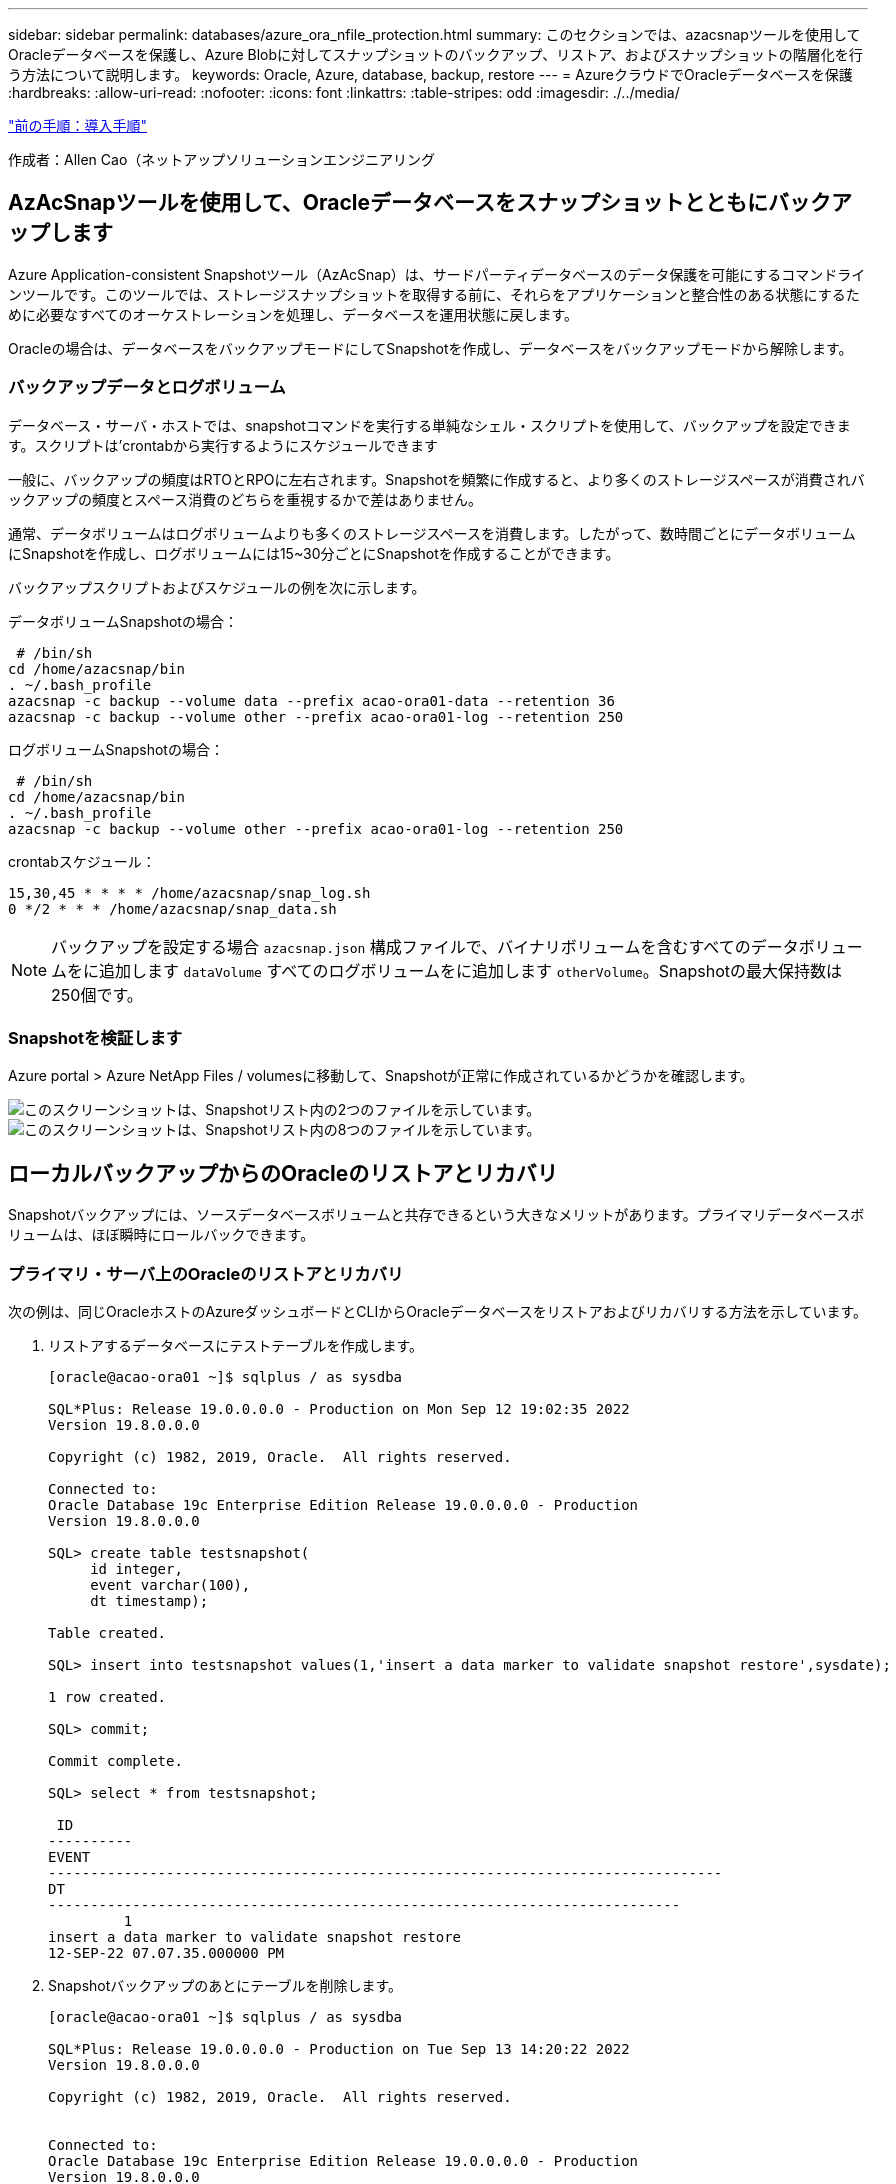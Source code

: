 ---
sidebar: sidebar 
permalink: databases/azure_ora_nfile_protection.html 
summary: このセクションでは、azacsnapツールを使用してOracleデータベースを保護し、Azure Blobに対してスナップショットのバックアップ、リストア、およびスナップショットの階層化を行う方法について説明します。 
keywords: Oracle, Azure, database, backup, restore 
---
= AzureクラウドでOracleデータベースを保護
:hardbreaks:
:allow-uri-read: 
:nofooter: 
:icons: font
:linkattrs: 
:table-stripes: odd
:imagesdir: ./../media/


link:azure_ora_nfile_procedures.html["前の手順：導入手順"]

[role="lead"]
作成者：Allen Cao（ネットアップソリューションエンジニアリング



== AzAcSnapツールを使用して、Oracleデータベースをスナップショットとともにバックアップします

Azure Application-consistent Snapshotツール（AzAcSnap）は、サードパーティデータベースのデータ保護を可能にするコマンドラインツールです。このツールでは、ストレージスナップショットを取得する前に、それらをアプリケーションと整合性のある状態にするために必要なすべてのオーケストレーションを処理し、データベースを運用状態に戻します。

Oracleの場合は、データベースをバックアップモードにしてSnapshotを作成し、データベースをバックアップモードから解除します。



=== バックアップデータとログボリューム

データベース・サーバ・ホストでは、snapshotコマンドを実行する単純なシェル・スクリプトを使用して、バックアップを設定できます。スクリプトは'crontabから実行するようにスケジュールできます

一般に、バックアップの頻度はRTOとRPOに左右されます。Snapshotを頻繁に作成すると、より多くのストレージスペースが消費されバックアップの頻度とスペース消費のどちらを重視するかで差はありません。

通常、データボリュームはログボリュームよりも多くのストレージスペースを消費します。したがって、数時間ごとにデータボリュームにSnapshotを作成し、ログボリュームには15~30分ごとにSnapshotを作成することができます。

バックアップスクリプトおよびスケジュールの例を次に示します。

データボリュームSnapshotの場合：

[source, cli]
----
 # /bin/sh
cd /home/azacsnap/bin
. ~/.bash_profile
azacsnap -c backup --volume data --prefix acao-ora01-data --retention 36
azacsnap -c backup --volume other --prefix acao-ora01-log --retention 250
----
ログボリュームSnapshotの場合：

[source, cli]
----
 # /bin/sh
cd /home/azacsnap/bin
. ~/.bash_profile
azacsnap -c backup --volume other --prefix acao-ora01-log --retention 250
----
crontabスケジュール：

[listing]
----
15,30,45 * * * * /home/azacsnap/snap_log.sh
0 */2 * * * /home/azacsnap/snap_data.sh
----

NOTE: バックアップを設定する場合 `azacsnap.json` 構成ファイルで、バイナリボリュームを含むすべてのデータボリュームをに追加します `dataVolume` すべてのログボリュームをに追加します `otherVolume`。Snapshotの最大保持数は250個です。



=== Snapshotを検証します

Azure portal > Azure NetApp Files / volumesに移動して、Snapshotが正常に作成されているかどうかを確認します。

image:db_ora_azure_anf_snap_01.PNG["このスクリーンショットは、Snapshotリスト内の2つのファイルを示しています。"]
image:db_ora_azure_anf_snap_02.PNG["このスクリーンショットは、Snapshotリスト内の8つのファイルを示しています。"]



== ローカルバックアップからのOracleのリストアとリカバリ

Snapshotバックアップには、ソースデータベースボリュームと共存できるという大きなメリットがあります。プライマリデータベースボリュームは、ほぼ瞬時にロールバックできます。



=== プライマリ・サーバ上のOracleのリストアとリカバリ

次の例は、同じOracleホストのAzureダッシュボードとCLIからOracleデータベースをリストアおよびリカバリする方法を示しています。

. リストアするデータベースにテストテーブルを作成します。
+
[listing]
----
[oracle@acao-ora01 ~]$ sqlplus / as sysdba

SQL*Plus: Release 19.0.0.0.0 - Production on Mon Sep 12 19:02:35 2022
Version 19.8.0.0.0

Copyright (c) 1982, 2019, Oracle.  All rights reserved.

Connected to:
Oracle Database 19c Enterprise Edition Release 19.0.0.0.0 - Production
Version 19.8.0.0.0

SQL> create table testsnapshot(
     id integer,
     event varchar(100),
     dt timestamp);

Table created.

SQL> insert into testsnapshot values(1,'insert a data marker to validate snapshot restore',sysdate);

1 row created.

SQL> commit;

Commit complete.

SQL> select * from testsnapshot;

 ID
----------
EVENT
--------------------------------------------------------------------------------
DT
---------------------------------------------------------------------------
         1
insert a data marker to validate snapshot restore
12-SEP-22 07.07.35.000000 PM
----
. Snapshotバックアップのあとにテーブルを削除します。
+
[listing]
----
[oracle@acao-ora01 ~]$ sqlplus / as sysdba

SQL*Plus: Release 19.0.0.0.0 - Production on Tue Sep 13 14:20:22 2022
Version 19.8.0.0.0

Copyright (c) 1982, 2019, Oracle.  All rights reserved.


Connected to:
Oracle Database 19c Enterprise Edition Release 19.0.0.0.0 - Production
Version 19.8.0.0.0

SQL> drop table testsnapshot;

Table dropped.

SQL> select * from testsnapshot;
select * from testsnapshot
              *
ERROR at line 1:
ORA-00942: table or view does not exist

SQL> shutdown immediate;
Database closed.
Database dismounted.
ORACLE instance shut down.
SQL> exit
Disconnected from Oracle Database 19c Enterprise Edition Release 19.0.0.0.0 - Production
Version 19.8.0.0.0
----
. Azure NetApp Files ダッシュボードで、ログボリュームを最新の使用可能なSnapshotにリストアします。「ボリュームを元に戻す」を選択します。
+
image:db_ora_azure_anf_restore_01.PNG["このスクリーンショットは、ANFダッシュボードに表示されるボリュームのSnapshotリバートの方法を示しています。"]

. ボリュームの復元を確認し、*復帰*をクリックして、ボリュームを使用可能な最新のバックアップに復元します。
+
image:db_ora_azure_anf_restore_02.PNG["「よろしいですか？」スナップショットリバートのページです。"]

. データボリュームに対して同じ手順を繰り返し、リカバリするテーブルがバックアップに含まれていることを確認します。
+
image:db_ora_azure_anf_restore_03.PNG["このスクリーンショットは、ANFダッシュボードに表示されるデータボリュームのSnapshotリバートの方法を示しています。"]

. ボリュームが復元されたことを再度確認し、[元に戻す]をクリックします。
+
image:db_ora_azure_anf_restore_04.PNG["「よろしいですか？」データボリュームのSnapshotリバートに関するページ。"]

. 制御ファイルのコピーが複数ある場合は、それらの制御ファイルを再同期し、古い制御ファイルを使用可能な最新のコピーに置き換えます。
+
[listing]
----
[oracle@acao-ora01 ~]$ mv /u02/oradata/ORATST/control01.ctl /u02/oradata/ORATST/control01.ctl.bk
[oracle@acao-ora01 ~]$ cp /u03/orareco/ORATST/control02.ctl /u02/oradata/ORATST/control01.ctl
----
. OracleサーバVMにログインしてsqlplusを使用してデータベースリカバリを実行してください。
+
[listing]
----
[oracle@acao-ora01 ~]$ sqlplus / as sysdba

SQL*Plus: Release 19.0.0.0.0 - Production on Tue Sep 13 15:10:17 2022
Version 19.8.0.0.0

Copyright (c) 1982, 2019, Oracle.  All rights reserved.

Connected to an idle instance.

SQL> startup mount;
ORACLE instance started.

Total System Global Area 6442448984 bytes
Fixed Size                  8910936 bytes
Variable Size            1090519040 bytes
Database Buffers         5335154688 bytes
Redo Buffers                7864320 bytes
Database mounted.
SQL> recover database using backup controlfile until cancel;
ORA-00279: change 3188523 generated at 09/13/2022 10:00:09 needed for thread 1
ORA-00289: suggestion :
/u03/orareco/ORATST/archivelog/2022_09_13/o1_mf_1_43__22rnjq9q_.arc
ORA-00280: change 3188523 for thread 1 is in sequence #43

Specify log: {<RET>=suggested | filename | AUTO | CANCEL}

ORA-00279: change 3188862 generated at 09/13/2022 10:01:20 needed for thread 1
ORA-00289: suggestion :
/u03/orareco/ORATST/archivelog/2022_09_13/o1_mf_1_44__29f2lgb5_.arc
ORA-00280: change 3188862 for thread 1 is in sequence #44
ORA-00278: log file
'/u03/orareco/ORATST/archivelog/2022_09_13/o1_mf_1_43__22rnjq9q_.arc' no longer
needed for this recovery

Specify log: {<RET>=suggested | filename | AUTO | CANCEL}

ORA-00279: change 3193117 generated at 09/13/2022 12:00:08 needed for thread 1
ORA-00289: suggestion :
/u03/orareco/ORATST/archivelog/2022_09_13/o1_mf_1_45__29h6qqyw_.arc
ORA-00280: change 3193117 for thread 1 is in sequence #45
ORA-00278: log file
'/u03/orareco/ORATST/archivelog/2022_09_13/o1_mf_1_44__29f2lgb5_.arc' no longer
needed for this recovery

Specify log: {<RET>=suggested | filename | AUTO | CANCEL}

ORA-00279: change 3193440 generated at 09/13/2022 12:01:20 needed for thread 1
ORA-00289: suggestion :
/u03/orareco/ORATST/archivelog/2022_09_13/o1_mf_1_46_%u_.arc
ORA-00280: change 3193440 for thread 1 is in sequence #46
ORA-00278: log file
'/u03/orareco/ORATST/archivelog/2022_09_13/o1_mf_1_45__29h6qqyw_.arc' no longer
needed for this recovery

Specify log: {<RET>=suggested | filename | AUTO | CANCEL}
cancel
Media recovery cancelled.
SQL> alter database open resetlogs;

Database altered.

SQL> select * from testsnapshot;

  ID
----------
EVENT
--------------------------------------------------------------------------------
DT
---------------------------------------------------------------------------
         1
insert a data marker to validate snapshot restore
12-SEP-22 07.07.35.000000 PM

SQL> select systimestamp from dual;

 SYSTIMESTAMP
---------------------------------------------------------------------------
13-SEP-22 03.28.52.646977 PM +00:00
----


この画面は、削除されたテーブルがローカルスナップショットバックアップを使用してリカバリされたことを示しています。

link:azure_ora_nfile_migration.html["次：データベースの移行："]
